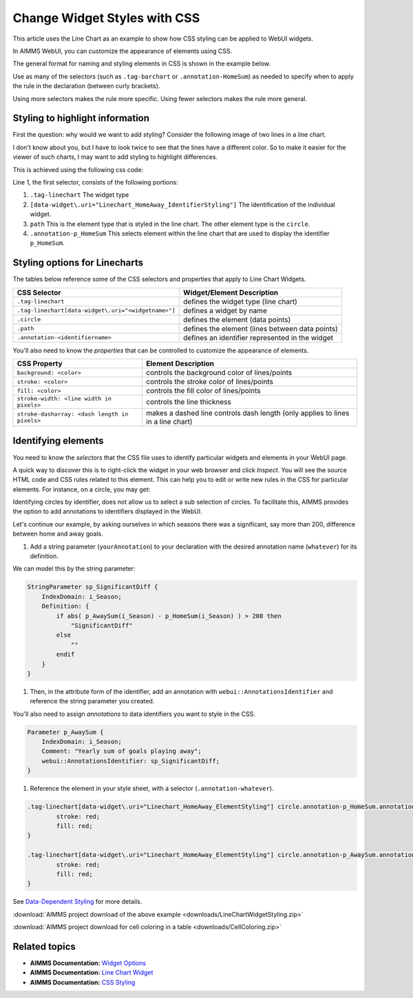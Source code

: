 .. BEGIN CONTENT

Change Widget Styles with CSS
===================================
.. meta::
   :description: How to change colors with CSS in AIMMS WebUI widgets.
   :keywords: css, widget, webui, color, line, chart
   
.. todo:: Clarify difference between AIMMS set elements and HTML elements.

This article uses the Line Chart as an example to show how CSS styling can be applied to WebUI widgets.

In AIMMS WebUI, you can customize the appearance of elements using CSS. 

The general format for naming and styling elements in CSS is shown in the example below.

.. image:: images/css-format.png

Use as many of the selectors (such as ``.tag-barchart`` or ``.annotation-HomeSum``) as needed to specify when to apply the rule in the declaration (between curly brackets). 

Using more selectors makes the rule more specific. Using fewer selectors makes the rule more general.

Styling to highlight information
--------------------------------

First the question: why would we want to add styling? Consider the following image of two lines in a line chart. 

.. image:: images/Linechart-no-styling.png

I don't know about you, but I have to look twice to see that the lines have a different color. So to make it easier for the viewer of such charts, I may want to add styling to highlight differences.

.. image:: images/Linechart-identifier-styling.png

This is achieved using the following css code:

.. code-block:: none
    :linenos:

    .tag-linechart[data-widget\.uri="Linechart_HomeAway_IdentifierStyling"] path.annotation-p_HomeSum{
            stroke: blue;
    }

    .tag-linechart[data-widget\.uri="Linechart_HomeAway_IdentifierStyling"] circle.annotation-p_HomeSum{
            stroke: blue;
            fill: blue;
    }

    .tag-linechart[data-widget\.uri="Linechart_HomeAway_IdentifierStyling"] path.annotation-p_AwaySum{
            stroke: green;
    }

    .tag-linechart[data-widget\.uri="Linechart_HomeAway_IdentifierStyling"] circle.annotation-p_AwaySum{
            stroke: green;
            fill: green;
    }

Line 1, the first selector, consists of the following portions:

#. ``.tag-linechart`` The widget type

#. ``[data-widget\.uri="Linechart_HomeAway_IdentifierStyling"]`` The identification of the individual widget.

#. ``path`` This is the element type that is styled in the line chart. The other element type is the ``circle``.

#. ``.annotation-p_HomeSum`` This selects element within the line chart that are used to display the identifier ``p_HomeSum``. 

Styling options for Linecharts
------------------------------

The tables below reference some of the CSS selectors and properties that apply to Line Chart Widgets.

+-----------------------------------------------------+-------------------------------------------------+
|CSS Selector                                         | Widget/Element Description                      |
+=====================================================+=================================================+
| ``.tag-linechart``                                  | defines the widget type (line chart)            |
+-----------------------------------------------------+-------------------------------------------------+
| ``.tag-linechart[data-widget\.uri="<widgetname>"]`` | defines a widget by name                        |
+-----------------------------------------------------+-------------------------------------------------+
| ``.circle``                                         | defines the element (data points)               |
+-----------------------------------------------------+-------------------------------------------------+
| ``.path``                                           | defines the element (lines between data points) |
+-----------------------------------------------------+-------------------------------------------------+
| ``.annotation-<identifiername>``                    | defines an identifier represented in the widget |
+-----------------------------------------------------+-------------------------------------------------+

You'll also need to know the *properties* that can be controlled to customize the appearance of elements.


+-------------------------------------------+-----------------------------------------------+
|CSS Property                               | Element Description                           |
+===========================================+===============================================+
| ``background: <color>``                   | controls the background color of lines/points |
+-------------------------------------------+-----------------------------------------------+
| ``stroke: <color>``                       | controls the stroke color of lines/points     |
+-------------------------------------------+-----------------------------------------------+
| ``fill: <color>``                         | controls the fill color of lines/points       |
+-------------------------------------------+-----------------------------------------------+
| ``stroke-width: <line width in pixels>``  | controls the line thickness                   |
+-------------------------------------------+-----------------------------------------------+
| ``stroke-dasharray:                       | makes a dashed line                           |
| <dash length in pixels>``                 | controls dash length                          |
|                                           | (only applies to lines in a line chart)       |
+-------------------------------------------+-----------------------------------------------+


Identifying elements
----------------------

You need to know the *selectors* that the CSS file uses to identify particular widgets and elements in your WebUI page. 

A quick way to discover this is to right-click the widget in your web browser and click *Inspect*. You will see the source HTML code and CSS rules related to this element. This can help you to edit or write new rules in the CSS for particular elements. For instance, on a circle, you may get:

.. image:: images/AnnotatinInfoCircle.png


Identifying circles by identifier, does not allow us to select a sub selection of circles.  
To facilitate this, AIMMS provides the option to add annotations to identifiers displayed in the WebUI.   

Let's continue our example, by asking ourselves in which seasons there was a significant, say more than 200, difference between home and away goals.

#. Add a string parameter (``yourAnnotation``) to your declaration with the desired annotation name (``whatever``) for its definition. 

We can model this by the string parameter: 

.. code-block:: aimms

    StringParameter sp_SignificantDiff {
        IndexDomain: i_Season;
        Definition: {
            if abs( p_AwaySum(i_Season) - p_HomeSum(i_Season) ) > 200 then
                "SignificantDiff"
            else
                ""
            endif
        }
    }
    
#. Then, in the attribute form of the identifier, add an annotation with ``webui::AnnotationsIdentifier`` and reference the string parameter you created. 

You'll also need to assign *annotations* to data identifiers you want to style in the CSS.

.. image:: images/css-annotation.png

    
.. code-block:: aimms

    Parameter p_AwaySum {
        IndexDomain: i_Season;
        Comment: "Yearly sum of goals playing away";
        webui::AnnotationsIdentifier: sp_SignificantDiff;
    }

#. Reference the element in your style sheet, with a selector (``.annotation-whatever``). 

.. code-block:: none

    .tag-linechart[data-widget\.uri="Linechart_HomeAway_ElementStyling"] circle.annotation-p_HomeSum.annotation-SignificantDiff{
            stroke: red;
            fill: red;
    }

    .tag-linechart[data-widget\.uri="Linechart_HomeAway_ElementStyling"] circle.annotation-p_AwaySum.annotation-SignificantDiff{
            stroke: red;
            fill: red;
    }

.. image:: images/Linechart-element-styling.png


See `Data-Dependent Styling <https://manual.aimms.com/webui/folder.html#data-dependent-styling>`_ for more details.


.. Styling elements
.. ----------------
.. 
.. Here is an example with a line chart and a bar chart, each containing two parameters, ``HomeSum`` and ``AwaySum``. 
.. 
.. With default styling, the WebUI page looks like this:
.. 
.. .. image:: images/css-default.png
.. 
.. As you can see, ``HomeSum`` is represented in pink and ``AwaySum`` is represented in purple in both widget types.
.. 
.. Let's say you prefer more contrast, and want to make the ``AwaySum`` green. You can apply a general rule:
.. 
.. .. code-block:: css
.. 
..     .annotation-AwaySum{
..         background: green;
..         stroke: green;
..         fill: green;        
..     }
.. 
.. In the example above, ``.annotation-AwaySum`` refers to the *annotation* of the data identifier. 
.. 
.. This snippet defines the color for ``AwaySum`` in all of the widgets in your project as green. If you have multiple widgets containing ``AwaySum``, then data for ``AwaySum`` will always be green regardless of the widget type, as you can see in the image below. 
.. 
.. .. image:: images/css-general.png
.. 
.. Now you've decided that pink doesn't look good on a line chart. Now you can apply a specific rule:
.. 
.. .. code-block:: css
.. 
..     .tag-linechart .annotation-HomeSum{
..         background: black;
..         stroke: black;
..         fill: black;
..     }
.. 
.. In the example above, ``.tag-linechart`` refers to the widget type and ``.annotation-HomeSum`` refers to the annotation of the data identifier.
.. 
.. This snippet defines the color for ``HomeSum`` as black in all the line chart widgets.
.. 
.. .. image:: images/css-specific.png
.. 
.. Now you'd like to make another line chart named ``DashHomeSum`` where there should be a dashed line. The next example is even more specific:
.. 
.. .. code-block:: css
.. 
..     .tag-linechart[data-widget\.uri="DashHomeSum"] .annotation-HomeSum{
..         stroke-dasharray: 4;
..     }
.. 
.. In the example above, ``[data-widget\.uri="BlueHomeSum"]`` refers to the name of the widget and ``.annotation-HomeSum`` refers to the annotation of the data identifier. 
.. 
.. This snippet defines the line for ``HomeSum`` as dashed only in the bar chart widget with name ``DashHomeSum``.
.. 
.. .. image:: images/css-more-specific.png


:download:`AIMMS project download of the above example <downloads/LineChartWidgetStyling.zip>` 

:download:`AIMMS project download for cell coloring in a table <downloads/CellColoring.zip>` 

Related topics
-----------------
* **AIMMS Documentation:** `Widget Options <https://manual.aimms.com/webui/widget-options.html>`_
* **AIMMS Documentation:** `Line Chart Widget <https://manual.aimms.com/webui/line-chart-widget.html>`_
* **AIMMS Documentation:** `CSS Styling <https://manual.aimms.com/webui/folder.html#css-styling>`_

.. END CONTENT


